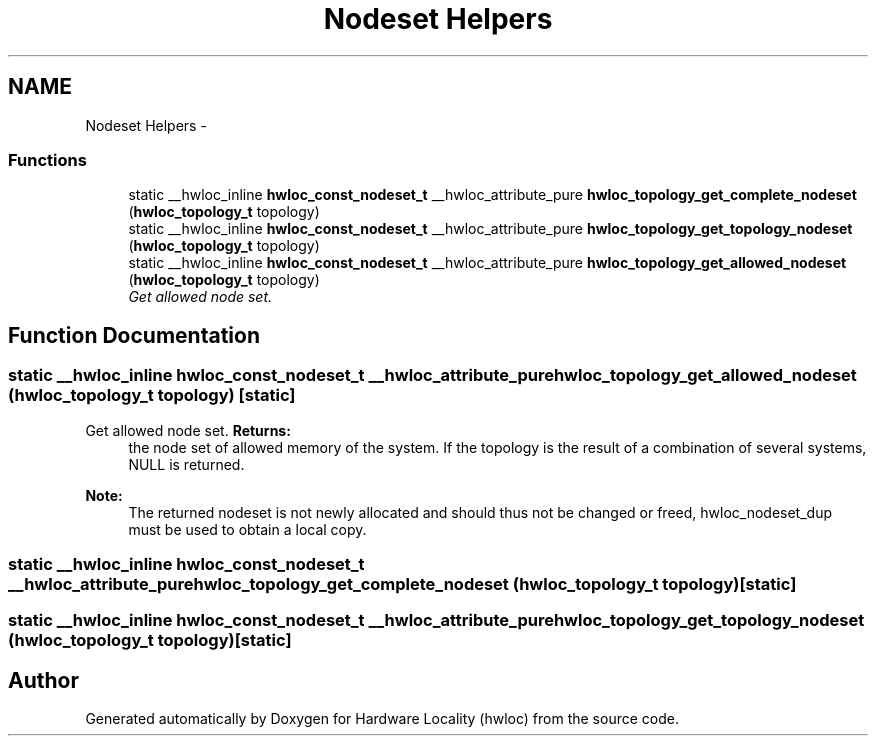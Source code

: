 .TH "Nodeset Helpers" 3 "Thu Dec 16 2010" "Version 1.1" "Hardware Locality (hwloc)" \" -*- nroff -*-
.ad l
.nh
.SH NAME
Nodeset Helpers \- 
.SS "Functions"

.in +1c
.ti -1c
.RI "static __hwloc_inline \fBhwloc_const_nodeset_t\fP __hwloc_attribute_pure \fBhwloc_topology_get_complete_nodeset\fP (\fBhwloc_topology_t\fP topology)"
.br
.ti -1c
.RI "static __hwloc_inline \fBhwloc_const_nodeset_t\fP __hwloc_attribute_pure \fBhwloc_topology_get_topology_nodeset\fP (\fBhwloc_topology_t\fP topology)"
.br
.ti -1c
.RI "static __hwloc_inline \fBhwloc_const_nodeset_t\fP __hwloc_attribute_pure \fBhwloc_topology_get_allowed_nodeset\fP (\fBhwloc_topology_t\fP topology)"
.br
.RI "\fIGet allowed node set. \fP"
.in -1c
.SH "Function Documentation"
.PP 
.SS "static __hwloc_inline \fBhwloc_const_nodeset_t\fP __hwloc_attribute_pure hwloc_topology_get_allowed_nodeset (\fBhwloc_topology_t\fP topology)\fC [static]\fP"
.PP
Get allowed node set. \fBReturns:\fP
.RS 4
the node set of allowed memory of the system. If the topology is the result of a combination of several systems, NULL is returned.
.RE
.PP
\fBNote:\fP
.RS 4
The returned nodeset is not newly allocated and should thus not be changed or freed, hwloc_nodeset_dup must be used to obtain a local copy. 
.RE
.PP

.SS "static __hwloc_inline \fBhwloc_const_nodeset_t\fP __hwloc_attribute_pure hwloc_topology_get_complete_nodeset (\fBhwloc_topology_t\fP topology)\fC [static]\fP"
.SS "static __hwloc_inline \fBhwloc_const_nodeset_t\fP __hwloc_attribute_pure hwloc_topology_get_topology_nodeset (\fBhwloc_topology_t\fP topology)\fC [static]\fP"
.SH "Author"
.PP 
Generated automatically by Doxygen for Hardware Locality (hwloc) from the source code.

